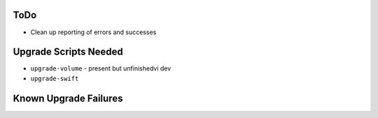 ToDo
====

* Clean up reporting of errors and successes

Upgrade Scripts Needed
======================

* ``upgrade-volume`` - present but unfinishedvi dev 
* ``upgrade-swift``

Known Upgrade Failures
======================
